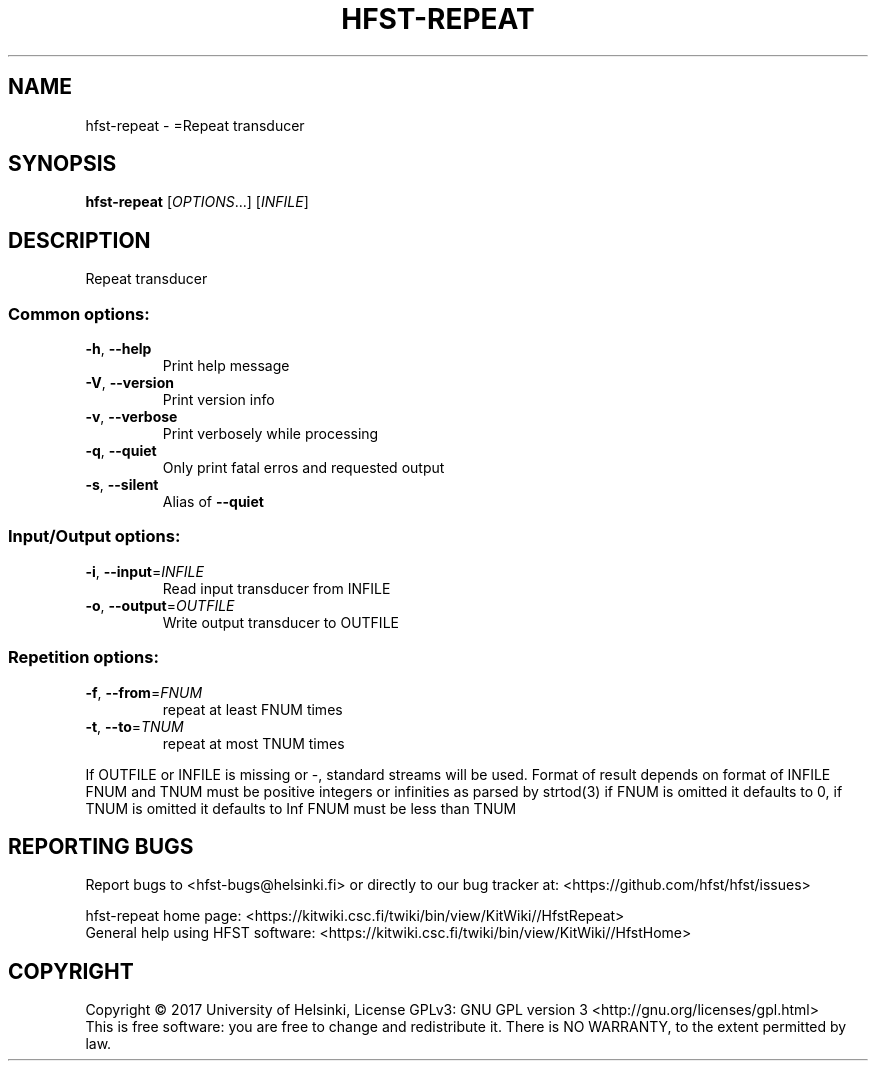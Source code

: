 .\" DO NOT MODIFY THIS FILE!  It was generated by help2man 1.47.3.
.TH HFST-REPEAT "1" "March 2017" "HFST" "User Commands"
.SH NAME
hfst-repeat \- =Repeat transducer
.SH SYNOPSIS
.B hfst-repeat
[\fI\,OPTIONS\/\fR...] [\fI\,INFILE\/\fR]
.SH DESCRIPTION
Repeat transducer
.SS "Common options:"
.TP
\fB\-h\fR, \fB\-\-help\fR
Print help message
.TP
\fB\-V\fR, \fB\-\-version\fR
Print version info
.TP
\fB\-v\fR, \fB\-\-verbose\fR
Print verbosely while processing
.TP
\fB\-q\fR, \fB\-\-quiet\fR
Only print fatal erros and requested output
.TP
\fB\-s\fR, \fB\-\-silent\fR
Alias of \fB\-\-quiet\fR
.SS "Input/Output options:"
.TP
\fB\-i\fR, \fB\-\-input\fR=\fI\,INFILE\/\fR
Read input transducer from INFILE
.TP
\fB\-o\fR, \fB\-\-output\fR=\fI\,OUTFILE\/\fR
Write output transducer to OUTFILE
.SS "Repetition options:"
.TP
\fB\-f\fR, \fB\-\-from\fR=\fI\,FNUM\/\fR
repeat at least FNUM times
.TP
\fB\-t\fR, \fB\-\-to\fR=\fI\,TNUM\/\fR
repeat at most TNUM times
.PP
If OUTFILE or INFILE is missing or \-, standard streams will be used.
Format of result depends on format of INFILE
FNUM and TNUM must be positive integers or infinities as parsed by strtod(3)
if FNUM is omitted it defaults to 0, if TNUM is omitted it defaults to Inf
FNUM must be less than TNUM
.SH "REPORTING BUGS"
Report bugs to <hfst\-bugs@helsinki.fi> or directly to our bug tracker at:
<https://github.com/hfst/hfst/issues>
.PP
hfst\-repeat home page:
<https://kitwiki.csc.fi/twiki/bin/view/KitWiki//HfstRepeat>
.br
General help using HFST software:
<https://kitwiki.csc.fi/twiki/bin/view/KitWiki//HfstHome>
.SH COPYRIGHT
Copyright \(co 2017 University of Helsinki,
License GPLv3: GNU GPL version 3 <http://gnu.org/licenses/gpl.html>
.br
This is free software: you are free to change and redistribute it.
There is NO WARRANTY, to the extent permitted by law.
